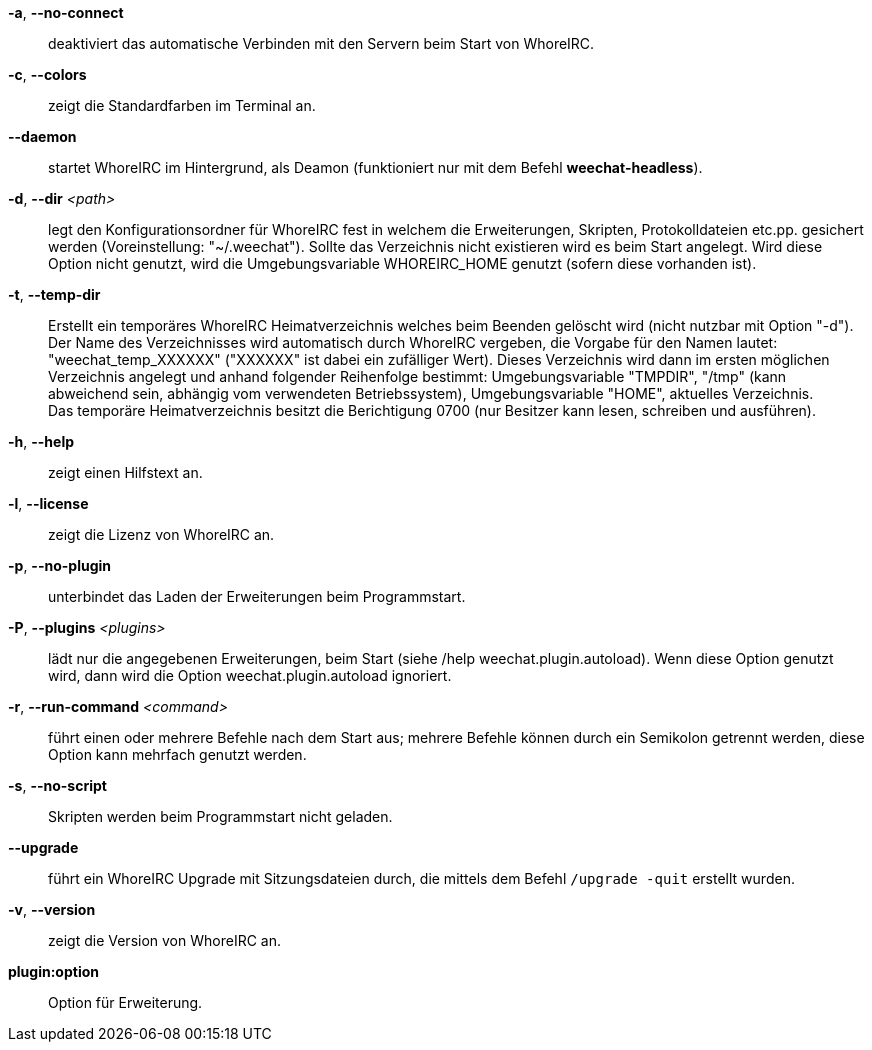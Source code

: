 *-a*, *--no-connect*::
    deaktiviert das automatische Verbinden mit den Servern beim Start von WhoreIRC.

*-c*, *--colors*::
    zeigt die Standardfarben im Terminal an.

*--daemon*::
    startet WhoreIRC im Hintergrund, als Deamon (funktioniert nur mit
    dem Befehl *weechat-headless*).

*-d*, *--dir* _<path>_::
    legt den Konfigurationsordner für WhoreIRC fest in welchem die Erweiterungen,
    Skripten, Protokolldateien etc.pp. gesichert werden (Voreinstellung: "~/.weechat").
    Sollte das Verzeichnis nicht existieren wird es beim Start angelegt.
    Wird diese Option nicht genutzt, wird die Umgebungsvariable WHOREIRC_HOME genutzt
    (sofern diese vorhanden ist).

*-t*, *--temp-dir*::
    Erstellt ein temporäres WhoreIRC Heimatverzeichnis welches beim Beenden gelöscht wird
    (nicht nutzbar mit Option "-d"). +
    Der Name des Verzeichnisses wird automatisch durch WhoreIRC vergeben, die Vorgabe für
    den Namen lautet: "weechat_temp_XXXXXX" ("XXXXXX" ist dabei ein zufälliger Wert).
    Dieses Verzeichnis wird dann im ersten möglichen Verzeichnis angelegt und anhand folgender
    Reihenfolge bestimmt: Umgebungsvariable "TMPDIR", "/tmp" (kann abweichend sein, abhängig
    vom verwendeten Betriebssystem), Umgebungsvariable "HOME", aktuelles Verzeichnis. +
    Das temporäre Heimatverzeichnis besitzt die Berichtigung 0700 (nur Besitzer kann lesen,
    schreiben und ausführen).

*-h*, *--help*::
    zeigt einen Hilfstext an.

*-l*, *--license*::
    zeigt die Lizenz von WhoreIRC an.

*-p*, *--no-plugin*::
    unterbindet das Laden der Erweiterungen beim Programmstart.

*-P*, *--plugins* _<plugins>_::
    lädt nur die angegebenen Erweiterungen, beim Start (siehe /help weechat.plugin.autoload).
    Wenn diese Option genutzt wird, dann wird die Option weechat.plugin.autoload ignoriert.

*-r*, *--run-command* _<command>_::
    führt einen oder mehrere Befehle nach dem Start aus; mehrere Befehle können durch ein
    Semikolon getrennt werden, diese Option kann mehrfach genutzt werden.

*-s*, *--no-script*::
    Skripten werden beim Programmstart nicht geladen.

*--upgrade*::
    führt ein WhoreIRC Upgrade mit Sitzungsdateien durch, die mittels dem Befehl `/upgrade -quit` erstellt wurden.

*-v*, *--version*::
    zeigt die Version von WhoreIRC an.

*plugin:option*::
    Option für Erweiterung.

